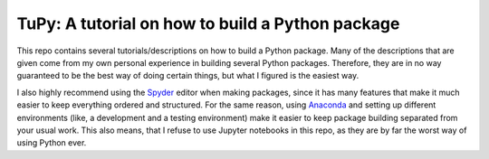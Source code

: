 TuPy: A tutorial on how to build a Python package
=================================================
This repo contains several tutorials/descriptions on how to build a Python package.
Many of the descriptions that are given come from my own personal experience in building several Python packages.
Therefore, they are in no way guaranteed to be the best way of doing certain things, but what I figured is the easiest way.

I also highly recommend using the `Spyder`_ editor when making packages, since it has many features that make it much easier to keep everything ordered and structured.
For the same reason, using `Anaconda`_ and setting up different environments (like, a development and a testing environment) make it easier to keep package building separated from your usual work.
This also means, that I refuse to use Jupyter notebooks in this repo, as they are by far the worst way of using Python ever.

.. _Spyder: https://www.spyder-ide.org
.. _Anaconda: https://www.anaconda.com
